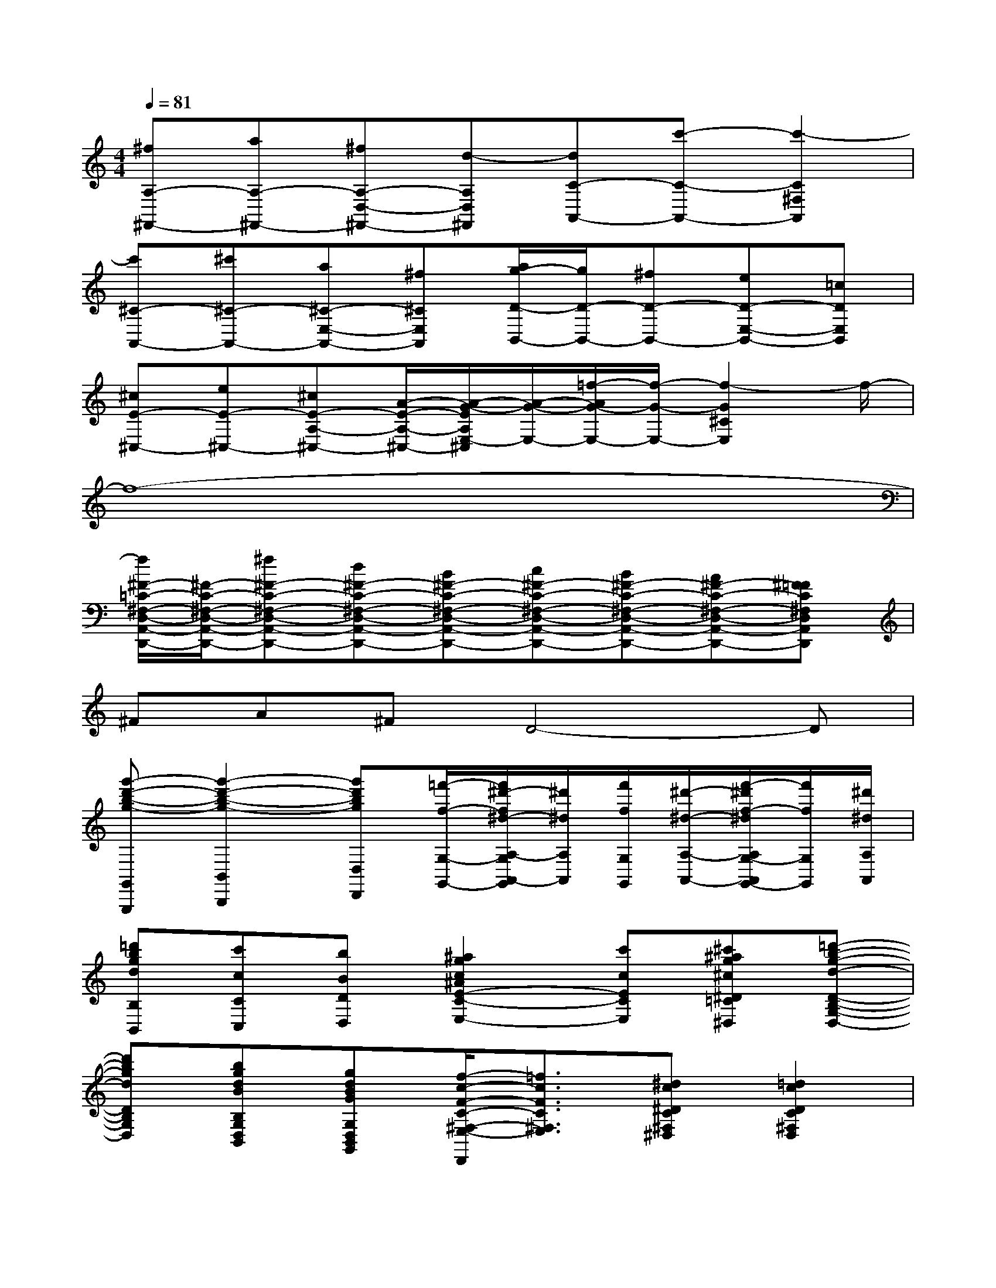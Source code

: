 X:1
T:
M:4/4
L:1/8
Q:1/4=81
K:C%0sharps
V:1
[^fA,-^F,,-][aA,-^F,,-][^fA,-D,-^F,,-][d-A,D,^F,,][dC-A,,-][c'-C-A,,-][c'2-C2^F,2A,,2]|
[c'^C-A,,-][^c'^C-A,,-][a^C-E,-A,,-][^f^CE,A,,][a/2g/2-D/2-B,,/2-][g/2D/2-B,,/2-][^fD-B,,-][eD-E,-B,,-][=cDE,B,,]|
[^cE-^C,-][eE-^C,-][^cE-A,-^C,-][A/2-E/2-A,/2-^C,/2-][A/2-G/2-E/2A,/2E,/2-^C,/2][A/2-G/2-E,/2-][=f/2-A/2G/2-E,/2-][f/2-G/2-E,/2-][f2-G2^C2E,2]f/2-|
f8-|
[f/2^F/2-=C/2-^F,/2-D,/2-A,,/2-D,,/2-][^F/2-C/2-^F,/2-D,/2-A,,/2-D,,/2-][^f^F-C-^F,-D,-A,,-D,,-][d^F-C-^F,-D,-A,,-D,,-][B^F-C-^F,-D,-A,,-D,,-][c^F-C-^F,-D,-A,,-D,,-][B^F-C-^F,-D,-A,,-D,,-][A^F-C-^F,-D,-A,,-D,,-][^F=FC^F,D,A,,D,,]|
^FA^FD4-D|
[g'-d'-b-g-G,,G,,,][g'2-d'2-b2-g2-B,,2B,,,2][g'd'bgD,D,,][=f'/2-f/2-G,/2-G,,/2-][f'/2^d'/2-f/2^d/2-A,/2-G,/2A,,/2-G,,/2][^d'/2^d/2A,/2A,,/2][f'/2f/2G,/2G,,/2][^d'/2-^d/2-A,/2-A,,/2-][f'/2-^d'/2f/2-^d/2A,/2G,/2-A,,/2G,,/2-][f'/2f/2G,/2G,,/2][^d'/2^d/2A,/2A,,/2]|
[=d'bgdB,B,,][c'cCC,][bBDD,][^a2g2c2^A2E2-C2-E,2-][c'cECE,][^c'^ag^c^D=C^D,][=d'-b-g-d-D-B,-G,-D,-]|
[d'bgdDB,G,D,][bgdBB,G,D,B,,][gdBGG,D,B,,G,,][f/2-c/2-F/2-C/2-^F,/2-E,/2-D,,/2][=f3/2c3/2F3/2C3/2^F,3/2E,3/2][^dc^DC^F,^D,][=d2c2D2C2^F,2D,2]|
[^A/2-D,/2-][d/2^A/2-D,/2][e/2^A/2-D/2-][d/2^A/2D/2][=fB-G,][fBD][c/2-D,/2-][d/2c/2-D,/2][e/2c/2-D/2-][d/2c/2D/2][f/2B/2-G,/2-][g/2B/2-G,/2][f/2B/2-D/2-][e/2B/2D/2]|
[^A/2-D,/2-][d/2^A/2-D,/2][e/2^A/2-D/2-][d/2^A/2D/2][fc-=A,][fcD][f2-B2-D2G,2][g/2-f/2-B/2-G,/2-][a/2-g/2f/2-B/2-A,/2-G,/2][a/2f/2-B/2-A,/2][b/2f/2B/2B,/2]|
[c'/2-C/2-][c'/2-c/2C/2-C,/2][c'/2-e/2C/2G,/2][c'/2-e/2C/2][c'/2-g/2^f/2^D/2][c'/2g/2E/2][c'/2^A/2-][c'/2^A/2C/2][^a/2^A,/2][^g/2-=g/2^G,/2-=G,/2][b/2^a/2^g/2=D/2^G,/2][b/2^a/2-=G/2^A,/2-][d'/2^c'/2^a/2^g/2^A/2^A,/2^G,/2][d'/2^a/2-B/2^A,/2-][=g'/2-^f'/2^a/2=f/2-^A,/2][g'/2^g/2f/2^G,/2]|
[=g/2-G,/2-][g/2=c/2G,/2C,/2][f/2-e/2^d/2G,/2F,/2-][f/2e/2C/2F,/2][g/2^f/2e/2-^D/2E,/2-][g/2e/2E/2E,/2][c'^d-^A^D,-][^d/2-^D,/2-][=f/2^d/2F,/2^D,/2][=a/2^g/2f/2-C/2F,/2-][a/2f/2F/2F,/2][c'/2b/2^f/2-^G/2^F,/2-][c'/2^f/2A/2^F,/2][=f'/2-e'/2=g/2-^d/2-G,/2-][f'/2g/2-^d/2G,/2-]|
[g/2-G,/2-][c'/2g/2C/2G,/2][e'/2^d'/2e/2-G/2E,/2-][e'/2e/2c/2E,/2][g'/2^f'/2^d/2c/2-C,/2-][g'/2e/2c/2C,/2][c''^a^A-^A,,-][^A/2-^A,,/2-][g'/2^A/2G/2^A,,/2][b'/2^a'/2=d/2^G/2-^G,,/2-][b'/2=g/2^G/2^G,,/2][d''/2^c''/2^a/2=G/2-G,,/2-][d''/2b/2G/2G,,/2][g''/2-^f''/2=f'/2-G/2-G,,/2-][g''/2f'/2G/2-G,,/2-]|
[g'/2G/2-=C,/2-G,,/2-][c''/2b'/2G/2-C,/2G,,/2-][c''/2b'/2=A/2-G/2-^D/2-G,,/2-][e'/2A/2G/2^D/2G,,/2-][g'/2^f'/2G/2-E/2-G,,/2-][g'/2^f'/2G/2E/2G,,/2-][c'/2A/2-^D/2-G,,/2-][e'/2^d'/2A/2^D/2G,,/2-][e'/2^d'/2G/2-E/2-G,,/2-][g/2G/2E/2G,,/2-][c'/2b/2A/2-^D/2-G,,/2-][c'/2b/2A/2^D/2G,,/2-][e/2G/2-E/2-G,,/2-][g/2^f/2G/2E/2G,,/2-][g/2-^f/2G/2-=F/2-G,,/2-][g/2G/2F/2G,,/2]|
x/2[c/2C,/2][e/2^d/2G,/2][e/2C/2-][g/2^f/2^D/2C/2-][g/2E/2C/2-][c'/2b/2^A/2-C/2][^a/2^A/2^A,/2][c'/2^a/2-C/2B,/2-][^a/2^g/2-=g/2B,/2^G,/2-=G,/2][b/2^a/2^g/2=D/2^G,/2][b/2^a/2=G/2^A,/2][d'/2^c'/2^g/2-^A/2^G,/2-][d'/2^a/2-^g/2B/2^A,/2-^G,/2][=g'/2-^f'/2^a/2=f/2-^A,/2][g'/2^g/2f/2^G,/2]